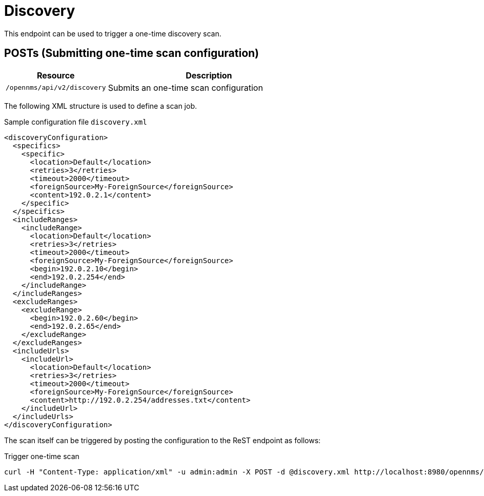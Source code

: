 
= Discovery
This endpoint can be used to trigger a one-time discovery scan.

== POSTs (Submitting one-time scan configuration)

[options="header", cols="5,10"]
|===
| Resource        | Description
| `/opennms/api/v2/discovery`    | Submits an one-time scan configuration
|===

The following XML structure is used to define a scan job.

.Sample configuration file `discovery.xml`
[source,XML]
----
<discoveryConfiguration>
  <specifics>
    <specific>
      <location>Default</location>
      <retries>3</retries>
      <timeout>2000</timeout>
      <foreignSource>My-ForeignSource</foreignSource>
      <content>192.0.2.1</content>
    </specific>
  </specifics>
  <includeRanges>
    <includeRange>
      <location>Default</location>
      <retries>3</retries>
      <timeout>2000</timeout>
      <foreignSource>My-ForeignSource</foreignSource>
      <begin>192.0.2.10</begin>
      <end>192.0.2.254</end>
    </includeRange>
  </includeRanges>
  <excludeRanges>
    <excludeRange>
      <begin>192.0.2.60</begin>
      <end>192.0.2.65</end>
    </excludeRange>
  </excludeRanges>
  <includeUrls>
    <includeUrl>
      <location>Default</location>
      <retries>3</retries>
      <timeout>2000</timeout>
      <foreignSource>My-ForeignSource</foreignSource>
      <content>http://192.0.2.254/addresses.txt</content>
    </includeUrl>
  </includeUrls>
</discoveryConfiguration>
----

The scan itself can be triggered by posting the configuration to the ReST endpoint as follows:

.Trigger one-time scan
[source, bash]
----
curl -H "Content-Type: application/xml" -u admin:admin -X POST -d @discovery.xml http://localhost:8980/opennms/api/v2/discovery
----

